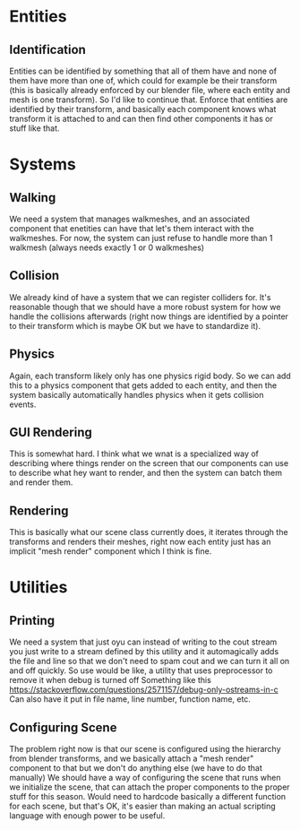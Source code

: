 * Entities
** Identification
Entities can be identified by something that all of them have and none of them have more than one of, which could for example be their transform (this is basically already enforced by our blender file, where each entity and mesh is one transform). So I'd like to continue that. Enforce that entities are identified by their transform, and basically each component knows what transform it is attached to and can then find other components it has or stuff like that.
* Systems
** Walking
We need a system that manages walkmeshes, and an associated component that enetities can have that let's them interact with the walkmeshes.
For now, the system can just refuse to handle more than 1 walkmesh (always needs exactly 1 or 0 walkmeshes)
** Collision
We already kind of have a system that we can register colliders for. It's reasonable though that we should have a more robust system for how we handle the collisions afterwards (right now things are identified by a pointer to their transform which is maybe OK but we have to standardize it).
** Physics
Again, each transform likely only has one physics rigid body. So we can add this to a physics component that gets added to each entity, and then the system basically automatically handles physics when it gets collision events.
** GUI Rendering
This is somewhat hard. I think what we wnat is a specialized way of describing where things render on the screen that our components can use to describe what hey want to render, and then the system can batch them and render them.
** Rendering
This is basically what our scene class currently does, it iterates through the transforms and renders their meshes, right now each entity just has an implicit "mesh render" component which I think is fine.
** 
* Utilities
** Printing
We need a system that just oyu can instead of writing to the cout stream you just write to a stream defined by this utility and it automagically adds the file and line so that we don't need to spam cout and we can turn it all on and off quickly.
So use would be like, a utility that uses preprocessor to remove it when debug is turned off
Something like this https://stackoverflow.com/questions/2571157/debug-only-ostreams-in-c
Can also have it put in file name, line number, function name, etc.
** Configuring Scene
The problem right now is that our scene is configured using the hierarchy from blender transforms, and we basically attach a "mesh render" component to that but we don't do anything else (we have to do that manually)
We should have a way of configuring the scene that runs when we initialize the scene, that can attach the proper components to the proper stuff for this season. Would need to hardcode basically a different function for each scene, but that's OK, it's easier than making an actual scripting language with enough power to be useful.
